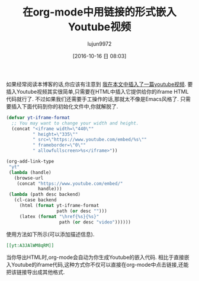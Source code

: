 #+TITLE: 在org-mode中用链接的形式嵌入Youtube视频
#+URL: http://endlessparentheses.com/embedding-youtube-videos-with-org-mode-links.html
#+AUTHOR: lujun9972
#+CATEGORY: org-mode
#+DATE: [2016-10-16 日 08:03]
#+OPTIONS: ^:{}

如果经常阅读本博客的话,你应该有注意到 [[http://endlessparentheses.com/debugger-improvements-in-cider-0-10-0.html][我在本文中插入了一篇youtube视频]]. 要插入Youtube视频其实很简单,只需要在HTML中插入它提供给你的iframe HTML代码就行了.
不过如果我们还需要手工操作的话,那就太不像是Emacs风格了. 只需要插入下面代码到你的初始化文件中,你就解脱了.

#+BEGIN_SRC emacs-lisp
  (defvar yt-iframe-format
    ;; You may want to change your width and height.
    (concat "<iframe width=\"440\""
            " height=\"335\""
            " src=\"https://www.youtube.com/embed/%s\""
            " frameborder=\"0\""
            " allowfullscreen>%s</iframe>"))

  (org-add-link-type
   "yt"
   (lambda (handle)
     (browse-url
      (concat "https://www.youtube.com/embed/"
              handle)))
   (lambda (path desc backend)
     (cl-case backend
       (html (format yt-iframe-format
                     path (or desc "")))
       (latex (format "\href{%s}{%s}"
                      path (or desc "video"))))))
#+END_SRC

使用方法如下所示(可以添加描述信息).

#+BEGIN_SRC org
  [[yt:A3JAlWM8qRM]]
#+END_SRC

当你导出HTML时,org-mode会自动为你生成Youtube的嵌入代码. 相比于直接嵌入Youtube的iframe代码,这种方式你不仅可以直接在org-mode中点击链接,还能把该链接导出成其他格式.
